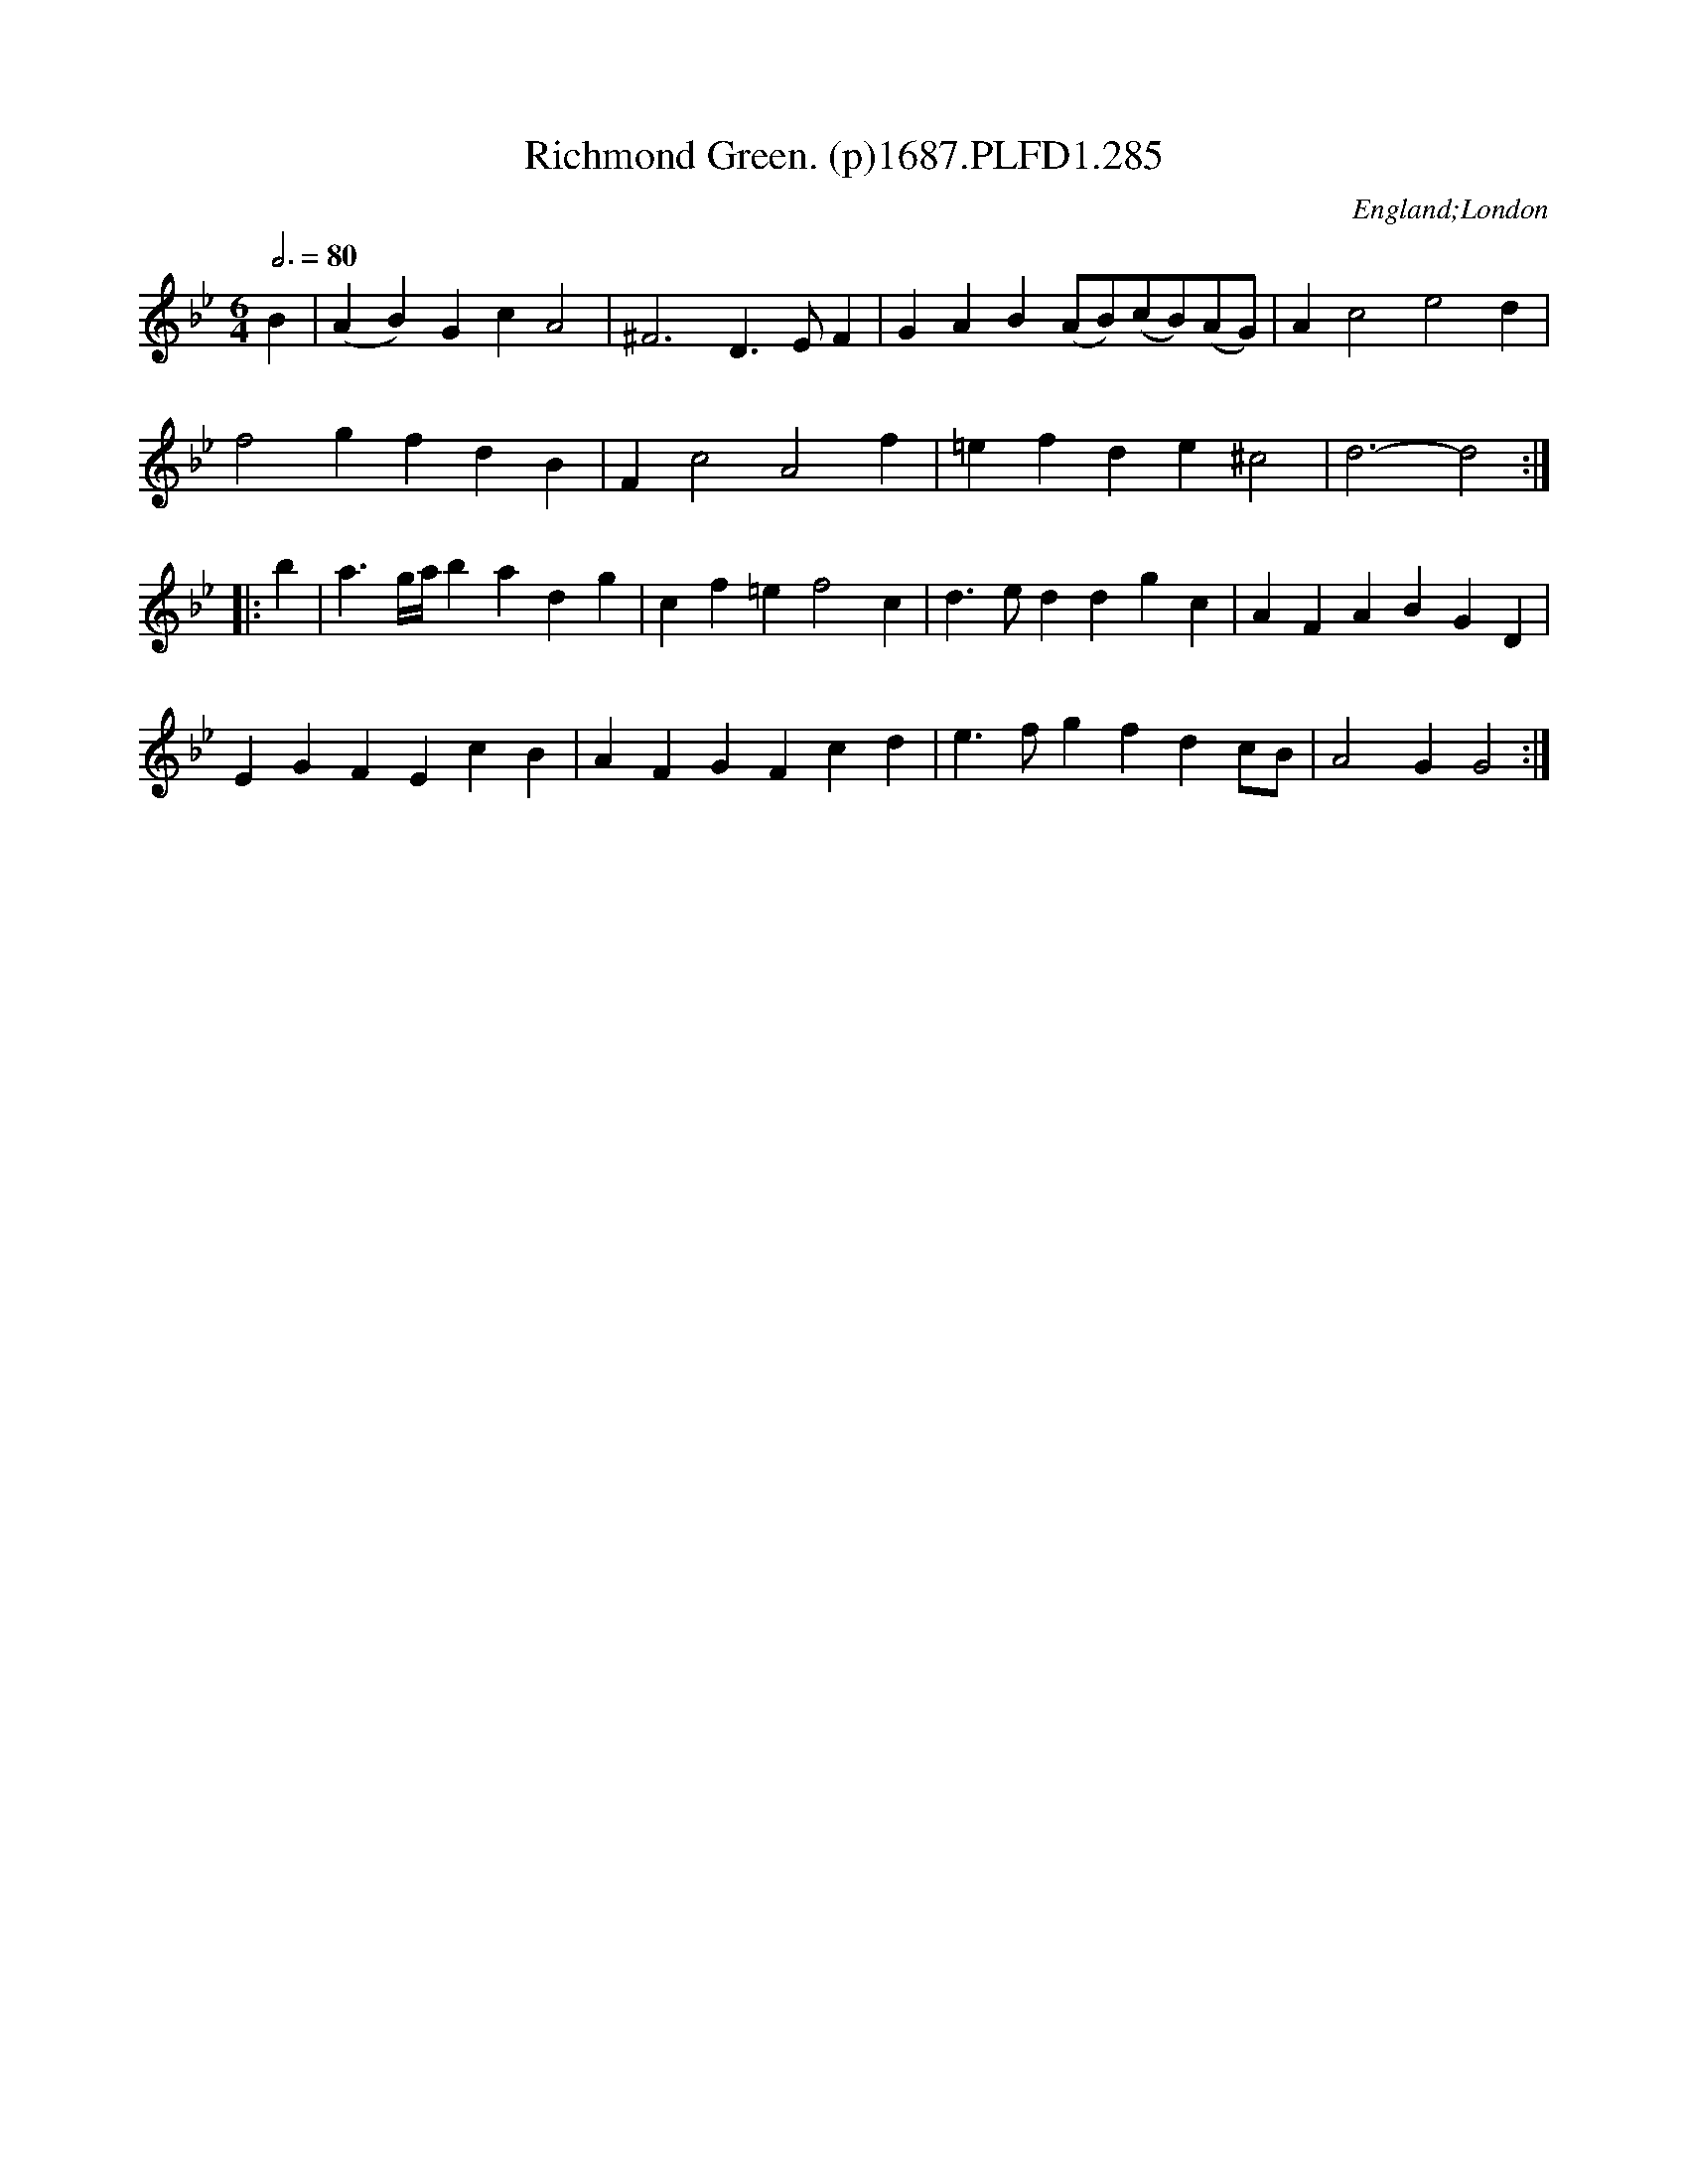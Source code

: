X:285
T:Richmond Green. (p)1687.PLFD1.285
M:6/4
L:1/4
Q:3/4=80
S:Playford, Dancing Master,7th Ed,1st Supp,1687.
O:England;London
H:1687.
Z:Chris Partington
K:Bb
B|(AB)GcA2|^F3D>EF|GAB(A/B/)(c/B/)(A/G/)|Ac2e2d|
f2gfdB|Fc2A2f|=efde^c2|d3-d2:|
|:b|a>g/2a/4badg|cf=ef2c|d>eddgc|AFABGD|
EGFEcB|AFGFcd|e>fgfdc/B/|A2GG2:|
